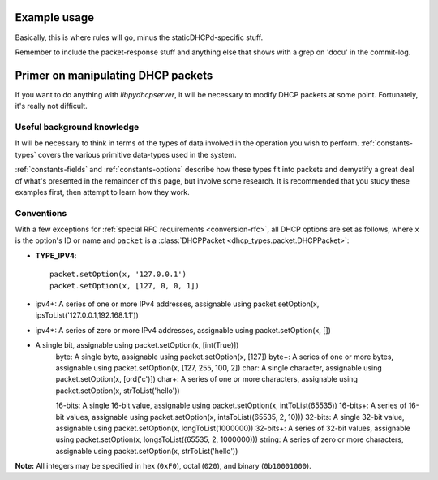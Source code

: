 Example usage
=============
Basically, this is where rules will go, minus the staticDHCPd-specific stuff.

Remember to include the packet-response stuff and anything else that shows with a grep on 'docu' in the commit-log.


Primer on manipulating DHCP packets
===================================
If you want to do anything with *libpydhcpserver*, it will be necessary to
modify DHCP packets at some point. Fortunately, it's really not difficult.

Useful background knowledge
---------------------------
It will be necessary to think in terms of the types of data involved in the
operation you wish to perform. :ref:`constants-types` covers the various
primitive data-types used in the system.

:ref:`constants-fields` and :ref:`constants-options` describe how these types
fit into packets and demystify a great deal of what's presented in the remainder
of this page, but involve some research. It is recommended that you study these
examples first, then attempt to learn how they work.

Conventions
-----------
With a few exceptions for :ref:`special RFC requirements <conversion-rfc>`, all
DHCP options are set as follows, where ``x`` is the option's ID or name and
``packet`` is a :class:`DHCPPacket <dhcp_types.packet.DHCPPacket>`:

* **TYPE_IPV4**::
    
    packet.setOption(x, '127.0.0.1')
    packet.setOption(x, [127, 0, 0, 1])
    
* ipv4+: A series of one or more IPv4 addresses, assignable using packet.setOption(x, ipsToList('127.0.0.1,192.168.1.1'))

* ipv4*: A series of zero or more IPv4 addresses, assignable using packet.setOption(x, [])

*  A single bit, assignable using packet.setOption(x, [int(True)])
    byte: A single byte, assignable using packet.setOption(x, [127])
    byte+: A series of one or more bytes, assignable using packet.setOption(x, [127, 255, 100, 2])
    char: A single character, assignable using packet.setOption(x, [ord('c')])
    char+: A series of one or more characters, assignable using packet.setOption(x, strToList('hello'))
    
    16-bits: A single 16-bit value, assignable using packet.setOption(x, intToList(65535))
    16-bits+: A series of 16-bit values, assignable using packet.setOption(x, intsToList((65535, 2, 10)))
    32-bits: A single 32-bit value, assignable using packet.setOption(x, longToList(1000000))
    32-bits+: A series of 32-bit values, assignable using packet.setOption(x, longsToList((65535, 2, 1000000)))
    string: A series of zero or more characters, assignable using packet.setOption(x, strToList('hello')) 

**Note:** All integers may be specified in hex (``0xF0``), octal (``020``), and
binary (``0b10001000``).
